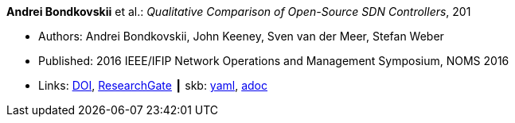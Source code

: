 //
// This file was generated by SKB-Dashboard, task 'lib-yaml2src'
// - on Wednesday November  7 at 08:42:48
// - skb-dashboard: https://www.github.com/vdmeer/skb-dashboard
//

*Andrei Bondkovskii* et al.: _Qualitative Comparison of Open-Source SDN Controllers_, 201

* Authors: Andrei Bondkovskii, John Keeney, Sven van der Meer, Stefan Weber
* Published: 2016 IEEE/IFIP Network Operations and Management Symposium, NOMS 2016
* Links:
      link:https://doi.org/10.1109/NOMS.2016.7502921[DOI],
      link:https://www.researchgate.net/publication/303564177_Qualitative_Comparison_of_Open-Source_SDN_Controllers[ResearchGate]
    ┃ skb:
        https://github.com/vdmeer/skb/tree/master/data/library/inproceedings/2010/bondkovskii-2016-noms.yaml[yaml],
        https://github.com/vdmeer/skb/tree/master/data/library/inproceedings/2010/bondkovskii-2016-noms.adoc[adoc]

